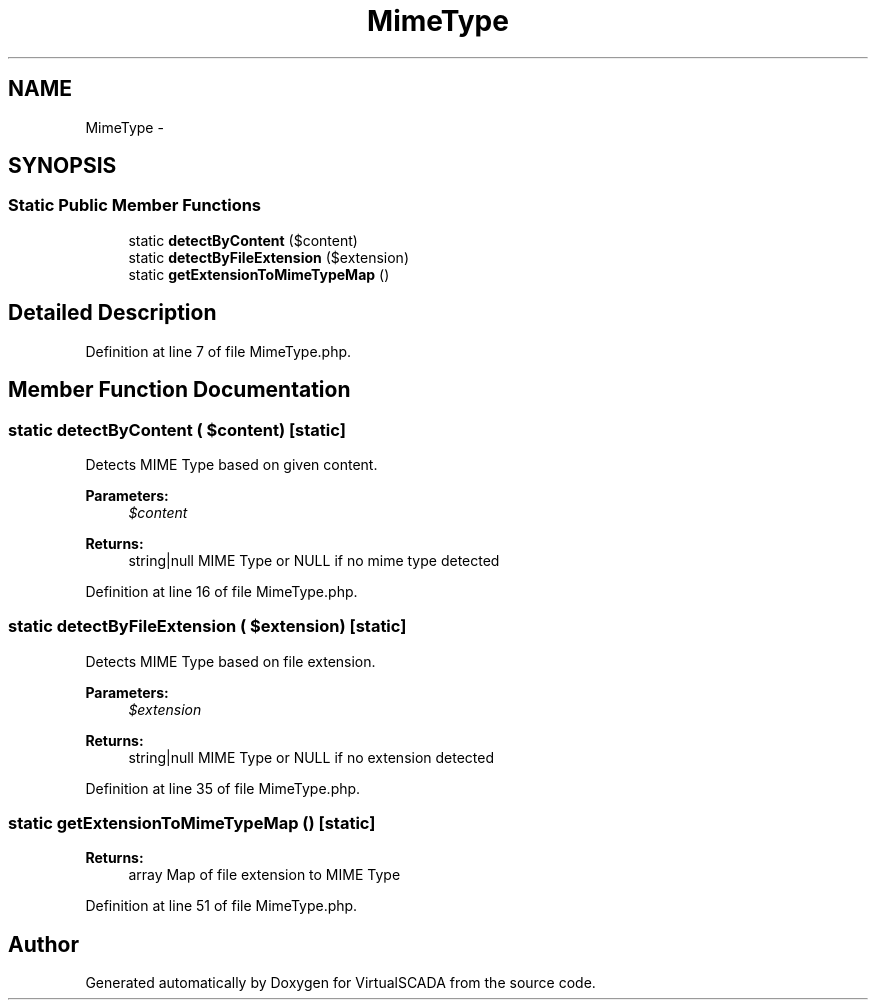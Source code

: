 .TH "MimeType" 3 "Tue Apr 14 2015" "Version 1.0" "VirtualSCADA" \" -*- nroff -*-
.ad l
.nh
.SH NAME
MimeType \- 
.SH SYNOPSIS
.br
.PP
.SS "Static Public Member Functions"

.in +1c
.ti -1c
.RI "static \fBdetectByContent\fP ($content)"
.br
.ti -1c
.RI "static \fBdetectByFileExtension\fP ($extension)"
.br
.ti -1c
.RI "static \fBgetExtensionToMimeTypeMap\fP ()"
.br
.in -1c
.SH "Detailed Description"
.PP 
Definition at line 7 of file MimeType\&.php\&.
.SH "Member Function Documentation"
.PP 
.SS "static detectByContent ( $content)\fC [static]\fP"
Detects MIME Type based on given content\&.
.PP
\fBParameters:\fP
.RS 4
\fI$content\fP 
.RE
.PP
\fBReturns:\fP
.RS 4
string|null MIME Type or NULL if no mime type detected 
.RE
.PP

.PP
Definition at line 16 of file MimeType\&.php\&.
.SS "static detectByFileExtension ( $extension)\fC [static]\fP"
Detects MIME Type based on file extension\&.
.PP
\fBParameters:\fP
.RS 4
\fI$extension\fP 
.RE
.PP
\fBReturns:\fP
.RS 4
string|null MIME Type or NULL if no extension detected 
.RE
.PP

.PP
Definition at line 35 of file MimeType\&.php\&.
.SS "static getExtensionToMimeTypeMap ()\fC [static]\fP"

.PP
\fBReturns:\fP
.RS 4
array Map of file extension to MIME Type 
.RE
.PP

.PP
Definition at line 51 of file MimeType\&.php\&.

.SH "Author"
.PP 
Generated automatically by Doxygen for VirtualSCADA from the source code\&.
